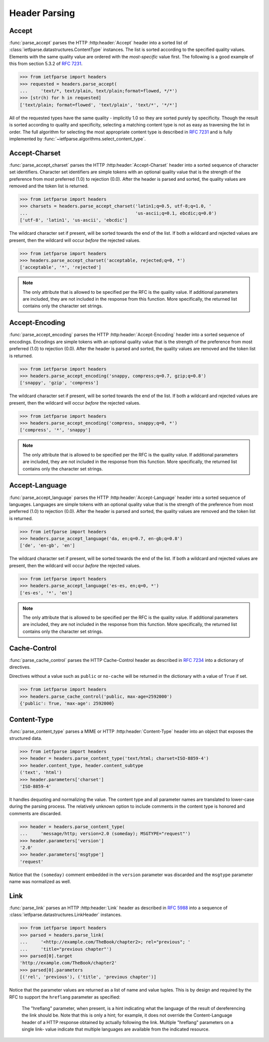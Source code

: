.. py:currentmodule:: ietfparse.headers

Header Parsing
==============

Accept
------
:func:`parse_accept` parses the HTTP :http:header:`Accept` header
into a sorted list of :class:`ietfparse.datastructures.ContentType` instances.
The list is sorted according to the specified quality values. Elements with
the same quality value are ordered with the *most-specific* value first.  The
following is a good example of this from section 5.3.2 of
:rfc:`7231#section-5.3.2`.

>>> from ietfparse import headers
>>> requested = headers.parse_accept(
...     'text/*, text/plain, text/plain;format=flowed, */*')
>>> [str(h) for h in requested]
['text/plain; format=flowed', 'text/plain', 'text/*', '*/*']

All of the requested types have the same quality - implicitly 1.0 so they
are sorted purely by specificity.  Though the result is sorted according
to quality and specificity, selecting a matching content type is not as
easy as traversing the list in order.  The full algorithm for selecting the
most appropriate content type is described in :rfc:`7231` and is fully
implemented by :func:`~ietfparse.algorithms.select_content_type`.

Accept-Charset
--------------
:func:`parse_accept_charset` parses the HTTP :http:header:`Accept-Charset`
header into a sorted sequence of character set identifiers.  Character set
identifiers are simple tokens with an optional quality value that is the
strength of the preference from most preferred (1.0) to rejection (0.0).
After the header is parsed and sorted, the quality values are removed and
the token list is returned.

>>> from ietfparse import headers
>>> charsets = headers.parse_accept_charset('latin1;q=0.5, utf-8;q=1.0, '
...                                         'us-ascii;q=0.1, ebcdic;q=0.0')
['utf-8', 'latin1', 'us-ascii', 'ebcdic']

The wildcard character set if present, will be sorted towards the end of the
list.  If both a wildcard and rejected values are present, then the wildcard
will occur *before* the rejected values.

>>> from ietfparse import headers
>>> headers.parse_accept_charset('acceptable, rejected;q=0, *')
['acceptable', '*', 'rejected']

.. note::

   The only attribute that is allowed to be specified per the RFC is the
   quality value.  If additional parameters are included, they are not
   included in the response from this function.  More specifically, the
   returned list contains only the character set strings.

Accept-Encoding
---------------
:func:`parse_accept_encoding` parses the HTTP :http:header:`Accept-Encoding`
header into a sorted sequence of encodings.  Encodings are simple tokens
with an optional quality value that is the strength of the preference from
most preferred (1.0) to rejection (0.0). After the header is parsed and sorted,
the quality values are removed and the token list is returned.

>>> from ietfparse import headers
>>> headers.parse_accept_encoding('snappy, compress;q=0.7, gzip;q=0.8')
['snappy', 'gzip', 'compress']

The wildcard character set if present, will be sorted towards the end of the
list.  If both a wildcard and rejected values are present, then the wildcard
will occur *before* the rejected values.

>>> from ietfparse import headers
>>> headers.parse_accept_encoding('compress, snappy;q=0, *')
['compress', '*', 'snappy']

.. note::

   The only attribute that is allowed to be specified per the RFC is the
   quality value.  If additional parameters are included, they are not
   included in the response from this function.  More specifically, the
   returned list contains only the character set strings.

Accept-Language
---------------
:func:`parse_accept_language` parses the HTTP :http:header:`Accept-Language`
header into a sorted sequence of languages.  Languages are simple tokens
with an optional quality value that is the strength of the preference from
most preferred (1.0) to rejection (0.0). After the header is parsed and sorted,
the quality values are removed and the token list is returned.

>>> from ietfparse import headers
>>> headers.parse_accept_language('da, en;q=0.7, en-gb;q=0.8')
['de', 'en-gb', 'en']

The wildcard character set if present, will be sorted towards the end of the
list.  If both a wildcard and rejected values are present, then the wildcard
will occur *before* the rejected values.

>>> from ietfparse import headers
>>> headers.parse_accept_language('es-es, en;q=0, *')
['es-es', '*', 'en']

.. note::

   The only attribute that is allowed to be specified per the RFC is the
   quality value.  If additional parameters are included, they are not
   included in the response from this function.  More specifically, the
   returned list contains only the character set strings.

Cache-Control
-------------
:func:`parse_cache_control` parses the HTTP Cache-Control header
as described in :rfc:`7234` into a dictionary of directives.

Directives without a value such as ``public`` or ``no-cache`` will be returned
in the dictionary with a value of ``True`` if set.

>>> from ietfparse import headers
>>> headers.parse_cache_control('public, max-age=2592000')
{'public': True, 'max-age': 2592000}

Content-Type
------------
:func:`parse_content_type` parses a MIME or HTTP :http:header:`Content-Type`
header into an object that exposes the structured data.

>>> from ietfparse import headers
>>> header = headers.parse_content_type('text/html; charset=ISO-8859-4')
>>> header.content_type, header.content_subtype
('text', 'html')
>>> header.parameters['charset']
'ISO-8859-4'

It handles dequoting and normalizing the value.  The content type
and all parameter names are translated to lower-case during the
parsing process.  The relatively unknown option to include comments
in the content type is honored and comments are discarded.

>>> header = headers.parse_content_type(
...     'message/http; version=2.0 (someday); MSGTYPE="request"')
>>> header.parameters['version']
'2.0'
>>> header.parameters['msgtype']
'request'

Notice that the ``(someday)`` comment embedded in the ``version``
parameter was discarded and the ``msgtype`` parameter name was
normalized as well.

Link
----
:func:`parse_link` parses an HTTP :http:header:`Link` header as
described in :rfc:`5988` into a sequence of
:class:`ietfparse.datastructures.LinkHeader` instances.

>>> from ietfparse import headers
>>> parsed = headers.parse_link(
...     '<http://example.com/TheBook/chapter2>; rel="previous"; '
...     'title="previous chapter"')
>>> parsed[0].target
'http://example.com/TheBook/chapter2'
>>> parsed[0].parameters
[('rel', 'previous'), ('title', 'previous chapter')]

Notice that the parameter values are returned as a list of name and value
tuples.  This is by design and required by the RFC to support the
``hreflang`` parameter as specified:

   The "hreflang" parameter, when present, is a hint indicating what the
   language of the result of dereferencing the link should be.  Note
   that this is only a hint; for example, it does not override the
   Content-Language header of a HTTP response obtained by actually
   following the link.  Multiple "hreflang" parameters on a single link-
   value indicate that multiple languages are available from the
   indicated resource.
